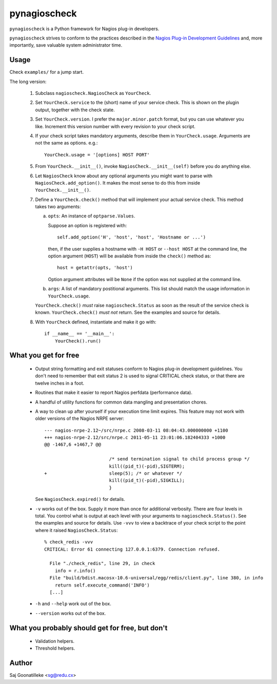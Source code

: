 =============
pynagioscheck
=============

``pynagioscheck`` is a Python framework for Nagios plug-in developers.

``pynagioscheck`` strives to conform to the practices described in the 
`Nagios Plug-in Development Guidelines`_ and, more importantly, save 
valuable system administrator time.

.. _`Nagios Plug-in Development Guidelines`: http://nagiosplug.sourceforge.net/developer-guidelines.html


Usage
-----

Check ``examples/`` for a jump start.

The long version:

    1. Subclass ``nagioscheck.NagiosCheck`` as ``YourCheck``.

    #. Set ``YourCheck.service`` to the (short) name of your service check.
       This is shown on the plugin output, together with the check state.

    #. Set ``YourCheck.version``.  I prefer the ``major.minor.patch`` 
       format, but you can use whatever you like.  Increment this 
       version number with every revision to your check script.

    #. If your check script takes mandatory arguments, describe them in  
       ``YourCheck.usage``.  Arguments are not the same as options.  
       e.g.::

           YourCheck.usage = '[options] HOST PORT'

    #. From ``YourCheck.__init__()``, invoke ``NagiosCheck.__init__(self)`` 
       before you do anything else.

    #. Let ``NagiosCheck`` know about any optional arguments you might 
       want to parse with ``NagiosCheck.add_option()``.  It makes the most 
       sense to do this from inside ``YourCheck.__init__()``.

    #. Define a ``YourCheck.check()`` method that will implement your 
       actual service check.  This method takes two arguments:

       a. ``opts``: An instance of ``optparse.Values``.
       
          Suppose an option is registered with::

              self.add_option('H', 'host', 'host', 'Hostname or ...')

          then, if the user supplies a hostname with ``-H HOST`` or 
          ``--host HOST`` at the command line, the option argument 
          (``HOST``) will be available from inside the ``check()`` method 
          as::

              host = getattr(opts, 'host')

          Option argument attributes will be ``None`` if the option was 
          not supplied at the command line.

       #. ``args``: A list of mandatory postitional arguments.  This list 
          should match the usage information in ``YourCheck.usage``.

       ``YourCheck.check()`` *must* raise ``nagioscheck.Status`` as soon as 
       the result of the service check is known.  ``YourCheck.check()`` 
       *must not* return.  See the examples and source for details.

    #. With ``YourCheck`` defined, instantiate and make it go with::

           if __name__ == '__main__':
               YourCheck().run() 


What you get for free
---------------------

    - Output string formatting and exit statuses conform to Nagios 
      plug-in development guidelines.  You don't need to remember that 
      exit status 2 is used to signal CRITICAL check status, or that 
      there are twelve inches in a foot.

    - Routines that make it easier to report Nagios perfdata 
      (performance data).

    - A handful of utility functions for common data mangling and 
      presentation chores.

    - A way to clean up after yourself if your execution time limit 
      expires.  This feature may not work with older versions of the 
      Nagios NRPE server::

          --- nagios-nrpe-2.12~/src/nrpe.c 2008-03-11 08:04:43.000000000 +1100
          +++ nagios-nrpe-2.12/src/nrpe.c 2011-05-11 23:01:06.182404333 +1000
          @@ -1467,6 +1467,7 @@

                                  /* send termination signal to child process group */
                                  kill((pid_t)(-pid),SIGTERM);
          +                       sleep(5); /* or whatever */
                                  kill((pid_t)(-pid),SIGKILL);
                                  }

      See ``NagiosCheck.expired()`` for details.

    - ``-v`` works out of the box.  Supply it more than once for 
      additional verbosity.  There are four levels in total.  You 
      control what is output at each level with your arguments to 
      ``nagioscheck.Status()``.  See the examples and source for 
      details.  Use ``-vvv`` to view a backtrace of your check script to 
      the point where it raised ``NagiosCheck.Status``::

          % check_redis -vvv
          CRITICAL: Error 61 connecting 127.0.0.1:6379. Connection refused.

            File "./check_redis", line 29, in check
              info = r.info()
            File "build/bdist.macosx-10.6-universal/egg/redis/client.py", line 380, in info
              return self.execute_command('INFO')
            [...]

    - ``-h`` and ``--help`` work out of the box.

    - ``--version`` works out of the box.


What you probably should get for free, but don't
------------------------------------------------

    - Validation helpers.

    - Threshold helpers.

Author
------

Saj Goonatilleke <sg@redu.cx>
